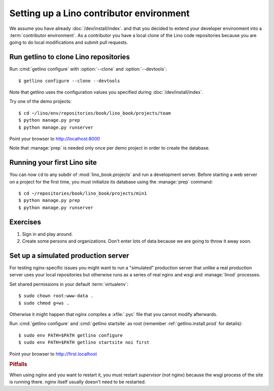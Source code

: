 .. _getlino.install.contrib:
.. _contrib.install:

=========================================
Setting up a Lino contributor environment
=========================================

We assume you have already :doc:`/dev/install/index`. and that you decided to
extend your developer environment into a :term:`contributor environment`. As a
contributor you have a local clone of the Lino code repositories because you are
going to do local modifications and submit pull requests.


Run getlino to clone Lino repositories
======================================

.. program:: getlino configure

Run :cmd:`getlino configure` with :option:`--clone` and :option:`--devtools`::

  $ getlino configure --clone --devtools

Note that getlino uses the configuration values you specified during
:doc:`/dev/install/index`.

Try one of the demo projects::

  $ cd ~/lino/env/repositories/book/lino_book/projects/team
  $ python manage.py prep
  $ python manage.py runserver

Point your browser to http://localhost:8000

Note that :manage:`prep` is needed only once per demo project in order to create
the database.


Running your first Lino site
============================

You can now ``cd`` to any subdir of :mod:`lino_book.projects` and run
a development server.  Before starting a web server on a project for
the first time, you must initialize its database using the
:manage:`prep` command::

    $ cd ~/repositories/book/lino_book/projects/min1
    $ python manage.py prep
    $ python manage.py runserver


Exercises
=========

#.  Sign in and play around.

#.  Create some persons and organizations. Don't enter lots of data
    because we are going to throw it away soon.



Set up a simulated production server
====================================

For testing nginx-specific issues you might want to run a "simulated" production
server that unlike a real production server uses your local repositories but
otherwise runs as a series of real nginx and wsgi and :manage:`linod` processes.

Set shared permissions in your default :term:`virtualenv`::

      $ sudo chown root:www-data .
      $ sudo chmod g+ws .

Otherwise it might happen that nginx compiles a :xfile:`.pyc` file that you
cannot modify afterwards.

Run :cmd:`getlino configure` and :cmd:`getlino startsite` as root (remember
:ref:`getlino.install.prod` for details)::

   $ sudo env PATH=$PATH getlino configure
   $ sudo env PATH=$PATH getlino startsite noi first

Point your browser to http://first.localhost

.. rubric:: Pitfalls

When using nginx and you want to restart it, you must restart *supervisor*
(not nginx) because the wsgi process of the site is running there. nginx
itself usually doesn't need to be restarted.
